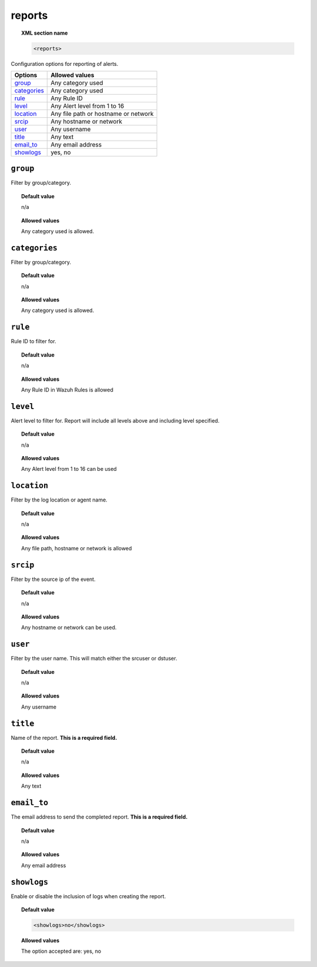 .. _reference_ossec_reports:

reports
=======

.. topic:: XML section name

	.. code-block:: xml

		<reports>

Configuration options for reporting of alerts.

+----------------+---------------------------------------------------------+
| Options        | Allowed values                                          |
+================+=========================================================+
| `group`_       | Any category used                                       |
+----------------+---------------------------------------------------------+
| `categories`_  | Any category used                                       |
+----------------+---------------------------------------------------------+
| `rule`_        | Any Rule ID                                             |
+----------------+---------------------------------------------------------+
| `level`_       | Any Alert level from 1 to 16                            |
+----------------+---------------------------------------------------------+
| `location`_    | Any file path or hostname or network                    |
+----------------+---------------------------------------------------------+
| `srcip`_       | Any hostname or network                                 |
+----------------+---------------------------------------------------------+
| `user`_        | Any username                                            |
+----------------+---------------------------------------------------------+
| `title`_       | Any text                                                |
+----------------+---------------------------------------------------------+
| `email_to`_    | Any email address                                       |
+----------------+---------------------------------------------------------+
| `showlogs`_    | yes, no                                                 |
+----------------+---------------------------------------------------------+


``group``
---------

Filter by group/category.

.. topic:: Default value

	n/a

.. topic:: Allowed values

  Any category used is allowed.

``categories``
--------------

Filter by group/category.

.. topic:: Default value

	n/a

.. topic:: Allowed values

  Any category used is allowed.

``rule``
--------

Rule ID to filter for.

.. topic:: Default value

	n/a

.. topic:: Allowed values

  Any Rule ID in Wazuh Rules is allowed

``level``
---------

Alert level to filter for. Report will include all levels above and including level specified.

.. topic:: Default value

	n/a

.. topic:: Allowed values

  Any Alert level from 1 to 16 can be used

``location``
------------

Filter by the log location or agent name.


.. topic:: Default value

  n/a

.. topic:: Allowed values

  Any file path, hostname or network is allowed

``srcip``
---------

Filter by the source ip of the event.


.. topic:: Default value

  n/a

.. topic:: Allowed values

  Any hostname or network can be used.

``user``
--------

Filter by the user name. This will match either the srcuser or dstuser.

.. topic:: Default value

  n/a

.. topic:: Allowed values

  Any username


``title``
---------

Name of the report. **This is a required field.**

.. topic:: Default value

  n/a

.. topic:: Allowed values

  Any text


``email_to``
------------

The email address to send the completed report. **This is a required field.**

.. topic:: Default value

  n/a

.. topic:: Allowed values

  Any email address


``showlogs``
------------

Enable or disable the inclusion of logs when creating the report.

.. topic:: Default value

  .. code-block:: xml

    <showlogs>no</showlogs>

.. topic:: Allowed values

  The option accepted are: yes, no
